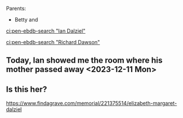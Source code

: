 #+BRAIN_PARENTS: index

Parents:
- Betty and 

[[ci:pen-ebdb-search "Ian Dalziel"]]

[[ci:pen-ebdb-search "Richard Dawson"]]

** Today, Ian showed me the room where his mother passed away <2023-12-11 Mon>
:PROPERTIES:
:ID:       d8640f00-f6e9-4b6c-b20f-b220150351be
:END:

** Is this her?
:PROPERTIES:
:ID:       b411d528-3b48-4a16-8a9b-a3ba322e659b
:END:
https://www.findagrave.com/memorial/221375514/elizabeth-margaret-dalziel

